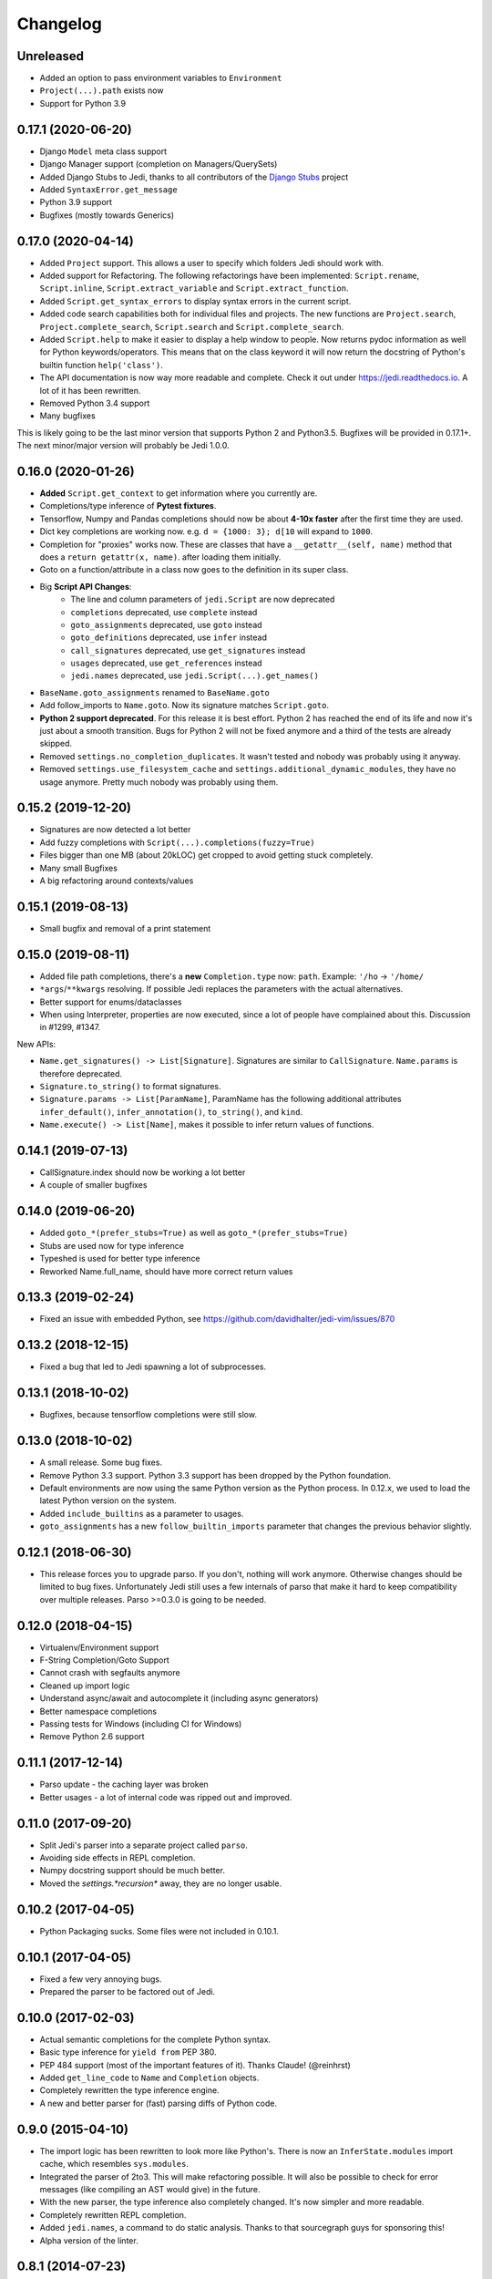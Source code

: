 .. :changelog:

Changelog
---------

Unreleased
++++++++++

- Added an option to pass environment variables to ``Environment``
- ``Project(...).path`` exists now
- Support for Python 3.9

0.17.1 (2020-06-20)
+++++++++++++++++++

- Django ``Model`` meta class support
- Django Manager support (completion on Managers/QuerySets)
- Added Django Stubs to Jedi, thanks to all contributors of the
  `Django Stubs <https://github.com/typeddjango/django-stubs>`_ project
- Added ``SyntaxError.get_message``
- Python 3.9 support
- Bugfixes (mostly towards Generics)

0.17.0 (2020-04-14)
+++++++++++++++++++

- Added ``Project`` support. This allows a user to specify which folders Jedi
  should work with.
- Added support for Refactoring. The following refactorings have been
  implemented: ``Script.rename``, ``Script.inline``,
  ``Script.extract_variable`` and ``Script.extract_function``.
- Added ``Script.get_syntax_errors`` to display syntax errors in the current
  script.
- Added code search capabilities both for individual files and projects. The
  new functions are ``Project.search``, ``Project.complete_search``,
  ``Script.search`` and ``Script.complete_search``.
- Added ``Script.help`` to make it easier to display a help window to people.
  Now returns pydoc information as well for Python keywords/operators.  This
  means that on the class keyword it will now return the docstring of Python's
  builtin function ``help('class')``.
- The API documentation is now way more readable and complete. Check it out
  under https://jedi.readthedocs.io. A lot of it has been rewritten.
- Removed Python 3.4 support
- Many bugfixes

This is likely going to be the last minor version that supports Python 2 and
Python3.5. Bugfixes will be provided in 0.17.1+. The next minor/major version
will probably be Jedi 1.0.0.

0.16.0 (2020-01-26)
+++++++++++++++++++

- **Added** ``Script.get_context`` to get information where you currently are.
- Completions/type inference of **Pytest fixtures**.
- Tensorflow, Numpy and Pandas completions should now be about **4-10x faster**
  after the first time they are used.
- Dict key completions are working now. e.g. ``d = {1000: 3}; d[10`` will
  expand to ``1000``.
- Completion for "proxies" works now. These are classes that have a
  ``__getattr__(self, name)`` method that does a ``return getattr(x, name)``.
  after loading them initially.
- Goto on a function/attribute in a class now goes to the definition in its
  super class.
- Big **Script API Changes**:
    - The line and column parameters of ``jedi.Script`` are now deprecated
    - ``completions`` deprecated, use ``complete`` instead
    - ``goto_assignments`` deprecated, use ``goto`` instead
    - ``goto_definitions`` deprecated, use ``infer`` instead
    - ``call_signatures`` deprecated, use ``get_signatures`` instead
    - ``usages`` deprecated, use ``get_references`` instead
    - ``jedi.names`` deprecated, use ``jedi.Script(...).get_names()``
- ``BaseName.goto_assignments`` renamed to ``BaseName.goto``
- Add follow_imports to ``Name.goto``. Now its signature matches
  ``Script.goto``.
- **Python 2 support deprecated**. For this release it is best effort. Python 2
  has reached the end of its life and now it's just about a smooth transition.
  Bugs for Python 2 will not be fixed anymore and a third of the tests are
  already skipped.
- Removed ``settings.no_completion_duplicates``. It wasn't tested and nobody
  was probably using it anyway.
- Removed ``settings.use_filesystem_cache`` and
  ``settings.additional_dynamic_modules``, they have no usage anymore. Pretty
  much nobody was probably using them.

0.15.2 (2019-12-20)
+++++++++++++++++++

- Signatures are now detected a lot better
- Add fuzzy completions with ``Script(...).completions(fuzzy=True)``
- Files bigger than one MB (about 20kLOC) get cropped to avoid getting
  stuck completely.
- Many small Bugfixes
- A big refactoring around contexts/values

0.15.1 (2019-08-13)
+++++++++++++++++++

- Small bugfix and removal of a print statement

0.15.0 (2019-08-11)
+++++++++++++++++++

- Added file path completions, there's a **new** ``Completion.type`` now:
  ``path``. Example: ``'/ho`` -> ``'/home/``
- ``*args``/``**kwargs`` resolving. If possible Jedi replaces the parameters
  with the actual alternatives.
- Better support for enums/dataclasses
- When using Interpreter, properties are now executed, since a lot of people
  have complained about this. Discussion in #1299, #1347.

New APIs:

- ``Name.get_signatures() -> List[Signature]``. Signatures are similar to
  ``CallSignature``. ``Name.params`` is therefore deprecated.
- ``Signature.to_string()`` to format signatures.
- ``Signature.params -> List[ParamName]``, ParamName has the
  following additional attributes ``infer_default()``, ``infer_annotation()``,
  ``to_string()``, and ``kind``.
- ``Name.execute() -> List[Name]``, makes it possible to infer
  return values of functions.


0.14.1 (2019-07-13)
+++++++++++++++++++

- CallSignature.index should now be working a lot better
- A couple of smaller bugfixes

0.14.0 (2019-06-20)
+++++++++++++++++++

- Added ``goto_*(prefer_stubs=True)`` as well as ``goto_*(prefer_stubs=True)``
- Stubs are used now for type inference
- Typeshed is used for better type inference
- Reworked Name.full_name, should have more correct return values

0.13.3 (2019-02-24)
+++++++++++++++++++

- Fixed an issue with embedded Python, see https://github.com/davidhalter/jedi-vim/issues/870

0.13.2 (2018-12-15)
+++++++++++++++++++

- Fixed a bug that led to Jedi spawning a lot of subprocesses.

0.13.1 (2018-10-02)
+++++++++++++++++++

- Bugfixes, because tensorflow completions were still slow.

0.13.0 (2018-10-02)
+++++++++++++++++++

- A small release. Some bug fixes.
- Remove Python 3.3 support. Python 3.3 support has been dropped by the Python
  foundation.
- Default environments are now using the same Python version as the Python
  process. In 0.12.x, we used to load the latest Python version on the system.
- Added ``include_builtins`` as a parameter to usages.
- ``goto_assignments`` has a new ``follow_builtin_imports`` parameter that
  changes the previous behavior slightly.

0.12.1 (2018-06-30)
+++++++++++++++++++

- This release forces you to upgrade parso. If you don't, nothing will work
  anymore. Otherwise changes should be limited to bug fixes. Unfortunately Jedi
  still uses a few internals of parso that make it hard to keep compatibility
  over multiple releases. Parso >=0.3.0 is going to be needed.

0.12.0 (2018-04-15)
+++++++++++++++++++

- Virtualenv/Environment support
- F-String Completion/Goto Support
- Cannot crash with segfaults anymore
- Cleaned up import logic
- Understand async/await and autocomplete it (including async generators)
- Better namespace completions
- Passing tests for Windows (including CI for Windows)
- Remove Python 2.6 support

0.11.1 (2017-12-14)
+++++++++++++++++++

- Parso update - the caching layer was broken
- Better usages - a lot of internal code was ripped out and improved.

0.11.0 (2017-09-20)
+++++++++++++++++++

- Split Jedi's parser into a separate project called ``parso``.
- Avoiding side effects in REPL completion.
- Numpy docstring support should be much better.
- Moved the `settings.*recursion*` away, they are no longer usable.

0.10.2 (2017-04-05)
+++++++++++++++++++

- Python Packaging sucks. Some files were not included in 0.10.1.

0.10.1 (2017-04-05)
+++++++++++++++++++

- Fixed a few very annoying bugs.
- Prepared the parser to be factored out of Jedi.

0.10.0 (2017-02-03)
+++++++++++++++++++

- Actual semantic completions for the complete Python syntax.
- Basic type inference for ``yield from`` PEP 380.
- PEP 484 support (most of the important features of it). Thanks Claude! (@reinhrst)
- Added ``get_line_code`` to ``Name`` and ``Completion`` objects.
- Completely rewritten the type inference engine.
- A new and better parser for (fast) parsing diffs of Python code.

0.9.0 (2015-04-10)
++++++++++++++++++

- The import logic has been rewritten to look more like Python's. There is now
  an ``InferState.modules`` import cache, which resembles ``sys.modules``.
- Integrated the parser of 2to3. This will make refactoring possible. It will
  also be possible to check for error messages (like compiling an AST would give)
  in the future.
- With the new parser, the type inference also completely changed. It's now
  simpler and more readable.
- Completely rewritten REPL completion.
- Added ``jedi.names``, a command to do static analysis. Thanks to that
  sourcegraph guys for sponsoring this!
- Alpha version of the linter.


0.8.1 (2014-07-23)
+++++++++++++++++++

- Bugfix release, the last release forgot to include files that improve
  autocompletion for builtin libraries. Fixed.

0.8.0 (2014-05-05)
+++++++++++++++++++

- Memory Consumption for compiled modules (e.g. builtins, sys) has been reduced
  drastically. Loading times are down as well (it takes basically as long as an
  import).
- REPL completion is starting to become usable.
- Various small API changes. Generally this release focuses on stability and
  refactoring of internal APIs.
- Introducing operator precedence, which makes calculating correct Array
  indices and ``__getattr__`` strings possible.

0.7.0 (2013-08-09)
++++++++++++++++++

- Switched from LGPL to MIT license.
- Added an Interpreter class to the API to make autocompletion in REPL
  possible.
- Added autocompletion support for namespace packages.
- Add sith.py, a new random testing method.

0.6.0 (2013-05-14)
++++++++++++++++++

- Much faster parser with builtin part caching.
- A test suite, thanks @tkf.

0.5 versions (2012)
+++++++++++++++++++

- Initial development.
